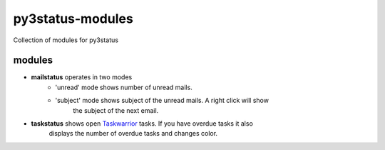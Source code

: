 =================
py3status-modules
=================
Collection of modules for py3status

modules
=======
- **mailstatus** operates in two modes
    - 'unread' mode shows number of unread mails.
    - 'subject' mode shows subject of the unread mails. A right click will show
        the subject of the next email.

- **taskstatus** shows open Taskwarrior_ tasks. If you have overdue tasks it also
      displays the number of overdue tasks and changes color.

.. _Taskwarrior: http://taskwarrior.org/
